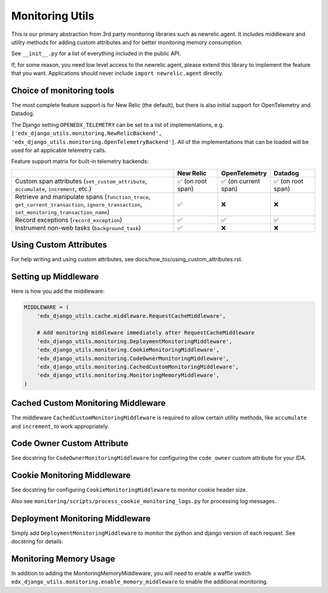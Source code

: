 Monitoring Utils
================

This is our primary abstraction from 3rd party monitoring libraries such as newrelic.agent. It includes middleware and utility methods for adding custom attributes and for better monitoring memory consumption.

See ``__init__.py`` for a list of everything included in the public API.

If, for some reason, you need low level access to the newrelic agent, please extend this library to implement the feature that you want. Applications should never include ``import newrelic.agent`` directly.

Choice of monitoring tools
--------------------------

The most complete feature support is for New Relic (the default), but there is also initial support for OpenTelemetry and Datadog.

The Django setting ``OPENEDX_TELEMETRY`` can be set to a list of implementations, e.g. ``['edx_django_utils.monitoring.NewRelicBackend', 'edx_django_utils.monitoring.OpenTelemetryBackend']``. All of the implementations that can be loaded will be used for all applicable telemetry calls.

Feature support matrix for built-in telemetry backends:

.. list-table::
   :header-rows: 1
   :widths: 55, 15, 15, 15

   * -
     - New Relic
     - OpenTelemetry
     - Datadog
   * - Custom span attributes (``set_custom_attribute``, ``accumulate``, ``increment``,  etc.)
     - ✅ (on root span)
     - ✅ (on current span)
     - ✅ (on root span)
   * - Retrieve and manipulate spans (``function_trace``, ``get_current_transaction``, ``ignore_transaction``, ``set_monitoring_transaction_name``)
     - ✅
     - ❌
     - ❌
   * - Record exceptions (``record_exception``)
     - ✅
     - ✅
     - ✅
   * - Instrument non-web tasks (``background_task``)
     - ✅
     - ❌
     - ❌

Using Custom Attributes
-----------------------

For help writing and using custom attributes, see docs/how_tos/using_custom_attributes.rst.

Setting up Middleware
---------------------

Here is how you add the middleware:

.. code-block::

    MIDDLEWARE = (
        'edx_django_utils.cache.middleware.RequestCacheMiddleware',

        # Add monitoring middleware immediately after RequestCacheMiddleware
        'edx_django_utils.monitoring.DeploymentMonitoringMiddleware',
        'edx_django_utils.monitoring.CookieMonitoringMiddleware',
        'edx_django_utils.monitoring.CodeOwnerMonitoringMiddleware',
        'edx_django_utils.monitoring.CachedCustomMonitoringMiddleware',
        'edx_django_utils.monitoring.MonitoringMemoryMiddleware',
    )

Cached Custom Monitoring Middleware
-----------------------------------

The middleware ``CachedCustomMonitoringMiddleware`` is required to allow certain utility methods, like ``accumulate`` and ``increment``, to work appropriately.

Code Owner Custom Attribute
---------------------------

See docstring for ``CodeOwnerMonitoringMiddleware`` for configuring the ``code_owner`` custom attribute for your IDA.

Cookie Monitoring Middleware
----------------------------

See docstring for configuring ``CookieMonitoringMiddleware`` to monitor cookie header size.

Also see ``monitoring/scripts/process_cookie_monitoring_logs.py`` for processing log messages.

Deployment Monitoring Middleware
--------------------------------

Simply add ``DeploymentMonitoringMiddleware`` to monitor the python and django version of each request. See docstring for details.

Monitoring Memory Usage
-----------------------

In addition to adding the MonitoringMemoryMiddleware, you will need to enable a waffle switch ``edx_django_utils.monitoring.enable_memory_middleware`` to enable the additional monitoring.
